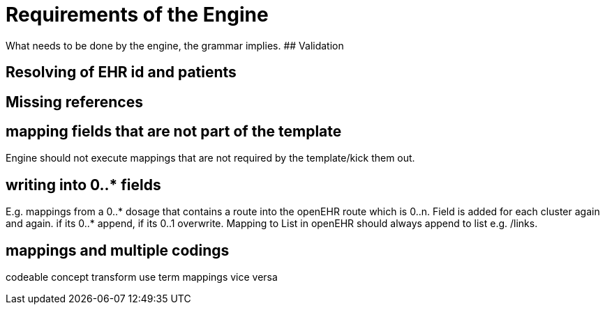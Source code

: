 = Requirements of the Engine
:navtitle: Engine

What needs to be done by the engine, the grammar implies. ## Validation

== Resolving of EHR id and patients

== Missing references


== mapping fields that are not part of the template

Engine should not execute mappings that are not required by the
template/kick them out.


== writing into 0..++*++ fields

E.g. mappings from a 0..++*++ dosage that contains a route into the
openEHR route which is 0..n. Field is added for each cluster again and
again. if its 0..++*++ append, if its 0..1 overwrite. Mapping to List in
openEHR should always append to list e.g. /links.

== mappings and multiple codings

codeable concept transform use term mappings vice versa
